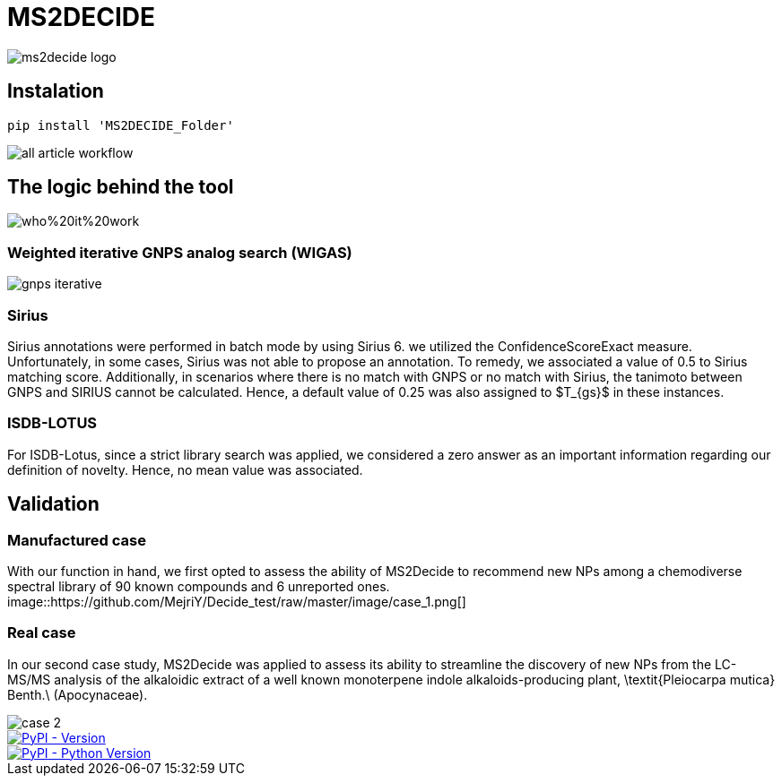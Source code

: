 = MS2DECIDE

image::https://github.com/MejriY/Decide_test/raw/master/image/ms2decide_logo.png[]

== Instalation
[source,console]
----
pip install 'MS2DECIDE_Folder'
----

image::https://github.com/MejriY/Decide_test/raw/master/image/all_article_workflow.png[]

== The logic behind the tool
image::https://github.com/MejriY/Decide_test/raw/master/image/who%20it%20work.png[]
       
=== Weighted iterative GNPS analog search (WIGAS)
image::https://github.com/MejriY/Decide_test/raw/master/image/gnps_iterative.png[]

=== Sirius
Sirius annotations were performed in batch mode by using Sirius 6. we utilized the ConfidenceScoreExact measure.
Unfortunately, in some cases, Sirius was not able to propose an annotation. To remedy, we associated a value of 0.5 to Sirius matching score. Additionally, in scenarios where there is no match with GNPS or no match with Sirius, the tanimoto between GNPS and SIRIUS cannot be calculated. Hence, a default value of 0.25 was also assigned to $T_{gs}$ in these instances. 

=== ISDB-LOTUS
For ISDB-Lotus, since a strict library search was applied, we considered a zero answer as an important information regarding our definition of novelty. Hence, no mean value was associated.

== Validation

=== Manufactured case
With our function in hand, we first opted to assess the ability of MS2Decide to recommend new NPs among a chemodiverse spectral library of 90 known compounds and 6 unreported ones.
image::https://github.com/MejriY/Decide_test/raw/master/image/case_1.png[]

=== Real case
In our second case study, MS2Decide was applied to assess its ability to streamline the discovery of new NPs from the LC-MS/MS analysis of the alkaloidic extract of a well known monoterpene indole alkaloids-producing plant, \textit{Pleiocarpa mutica} Benth.\ (Apocynaceae).

image::https://github.com/MejriY/Decide_test/raw/master/image/case_2.png[]

image::https://img.shields.io/pypi/v/ms2decide.svg[PyPI - Version,link=https://pypi.org/project/ms2decide]

image::https://img.shields.io/pypi/pyversions/ms2decide.svg[PyPI - Python Version,link=https://pypi.org/project/ms2decide]

